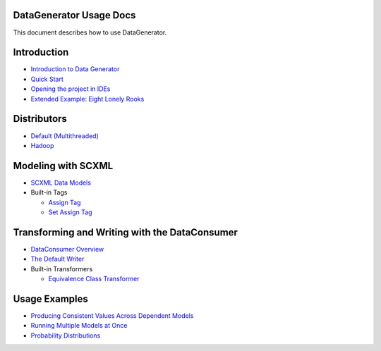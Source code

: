 DataGenerator Usage Docs
=========================
This document describes how to use DataGenerator.

Introduction
============
* `Introduction to Data Generator <Introduction.rst>`_
* `Quick Start <QuickStart.rst>`_
* `Opening the project in IDEs <UsingIDEs.rst>`_
* `Extended Example: Eight Lonely Rooks <BasicExample.rst>`_

Distributors
============
* `Default (Multithreaded) <Multithreaded.rst>`_
* `Hadoop <Hadoop.rst>`_

Modeling with SCXML
===================
* `SCXML Data Models <SCXMLDataModels.rst>`_
* Built-in Tags

  - `Assign Tag <tags/Assign.rst>`_
  - `Set Assign Tag <tags/SetAssign.rst>`_

Transforming and Writing with the DataConsumer
==============================================
* `DataConsumer Overview <DataConsumer.rst>`_
* `The Default Writer <DefaultWriter.rst>`_
* Built-in Transformers

  - `Equivalence Class Transformer <transformers/EquivalenceClass.rst>`_

Usage Examples
==============
* `Producing Consistent Values Across Dependent Models <ConsistentValuesAcrossDependentModels.rst>`_
* `Running Multiple Models at Once <MultipleModels.rst>`_
* `Probability Distributions <ProbabilityDistributions.rst>`_
